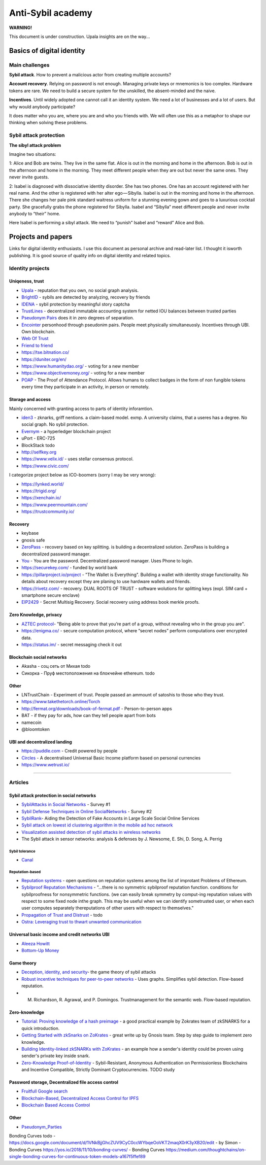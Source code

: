==================
Anti-Sybil academy
==================

**WARNING!**

This document is under construction. Upala insights are on the way...

..
	Inspiration
	===========
	Blade runners academy

	This section is the collection of our thoughts and insights on antiSybil protection and links to other people's work. This place is for those who is building their own identity system. 

	If you are one of them, please consider using Upala as a base for your system.

	State of knowledge 
..


Basics of digital identity
==========================

Main challenges
---------------
**Sybil attack**. How to prevent a malicious actor from creating multiple accounts?

**Account recovery**. Relying on password is not enough. Managing private keys or mnemonics is too complex. Hardware tokens are rare. We need to build a secure system for the unskilled, the absent-minded and the naive.

**Incentives**. Until widely adopted one cannot call it an identity system. We need a lot of businesses and a lot of users. But why would anybody participate?

It does matter who you are, where you are and who you friends with. We will often use this as a metaphor to shape our thinking when solving these problems. 

Sybil attack protection
-----------------------

**The sibyl attack problem**

Imagine two situations:

1: Alice and Bob are twins. They live in the same flat. Alice is out in the morning and home in the afternoon. Bob is out in the afternoon and home in the morning. They meet different people when they are out but never the same ones. They never invite guests.

2: Isabel is diagnosed with dissociative identity disorder. She has two phones. One has an account registered with her real name. And the other is registered with her alter ego — Sibylla. Isabel is out in the morning and home in the afternoon. There she changes her pale pink standard waitress uniform for a stunning evening gown and goes to a luxurious cocktail party. She gracefully grabs the phone registered for Sibylla. Isabel and “Sibylla” meet different people and never invite anybody to “their” home.

Here Isabel is performing a sibyl attack. We need to “punish” Isabel and “reward” Alice and Bob.


..
	Examples
	========
	**The sibyl attack problem solution**

	Sybils are detected at the entrance to the system. 

	Components:

	- Upala smart-phone app
	- Face recognition server
	- FOAM’s proof of location service

	Registering a new user:

	1. Take a picture of a registering user using Upala app
	2. Detect twins with face-recognition algorithm
	3. If twins are detected they need to take selfies simultaneously in different places (proof of location)
	4. Random validators confirm that the new selfies depict the same people as their ID photos

	The solution is described in detail `this blog post <https://medium.com/six-degrees-of-separation/a-solution-to-sibyl-attack-problem-for-upala-identity-proof-system-ca924202ab8f>`_ . Which is still a draft though. The final solution will be added as a separate section to this documentation.

	**Proof of location using known landmarks**

	Known landmarks can be used to confirm location until FOAM is released. Registering a new user or confirming a twin will require putting an object available through Google street view on the background. Validators confirm landmarks on photos.

	**Starting communities independently**

	The presented sibyl attack protection mechanism provides an additional benefit. It allows starting communities independently in different parts of the world. Clusters of people don’t need to be intersected to trust each other.

	Account recovery
	----------------

	It does matter who you are, where you are and who you friends with. The 3 unique features are used to identify a person: face, location and friends. What if you want to recover your account:

	1. Search the account. Take a selfie with the Upala app.
	2. Select the one which belongs to you. You can't see any photos or names. Type your real name to select your account.
	3. Meet with some of your friends physically (with location proof) to unlock your account.

	Account recovery process is another incentive to connect (within the system) with trustworthy friends.
..


Projects and papers
===================

Links for digital identity enthusiasts. I use this document as personal archive and read-later list. I thought it isworth publishing. It is good source of quality info on digital identity and related topics. 

Identity projects
-----------------

Uniqeness, trust
''''''''''''''''
- `Upala <https://medium.com/six-degrees-of-separation>`_ - reputation that you own, no social graph analysis.
- `BrightID <https://www.brightid.org/>`_ - sybils are detected by analyzing, recovery by friends
- `IDENA <https://idena.io/?view=faq>`_ - sybil protection by meaningful story captcha
- `TrustLines <https://trustlines.network/>`_ - decentralized immutable accounting system for netted IOU balances between trusted parties
- `Pseudonym Pairs <https://panarchy.app/Proof-of-power.pdf>`_ does it in zero degrees of separation.
- `Encointer <https://encointer.org/>`_  personhood through pseudonim pairs. People meet physically simultaneuosly. Incentives through UBI. Own blockchain.
- `Web Of Trust <https://en.wikipedia.org/wiki/Web_of_trust>`_
- `Friend to friend <https://en.wikipedia.org/wiki/Friend-to-friend>`_
- https://tse.bitnation.co/
- https://duniter.org/en/
- https://www.humanitydao.org/ - voting for a new member
- https://www.objectivemoney.org/ - voting for a new member
- `POAP <https://www.poap.xyz/>`_ - The Proof of Attendance Protocol. Allows humans to collect badges in the form of non fungible tokens every time they participate in an activity, in person or remotely.

Storage and access 
''''''''''''''''''
Mainly concerned with granting access to parts of identity inforamtion.

- `iden3 <https://iden3.io/feature/key-recovery-mechanism>`_ - zknarks, griff nentions. a claim-based model. exmp. A university claims, that a useres has a degree. No social graph. No sybil protection. 
- `Evernym <https://sovrin.org/>`_ - a hyperledger blockchain project
- uPort - ERC-725
- BlockStack todo
- http://selfkey.org 
- https://www.velix.id/ - uses stellar consensus protocol.
- https://www.civic.com/

I categorize project below as ICO-boomers (sorry I may be very wrong):

- https://lynked.world/
- https://trigid.org/
- https://xenchain.io/
- https://www.peermountain.com/
- https://trustcommunity.io/

Recovery
''''''''

- keybase
- gnosis safe 
- `ZeroPass <https://www.zeropass.io/schematics>`_ - recovery based on key splitting. is building a decentralized solution. ZeroPass is building a decentralized password manager.
- `You <https://devpost.com/software/you-k1cb2g>`_ - You are the password. Decentralized password manager. Uses Phone to login.
- https://securekey.com/ - funded by world bank
- https://pillarproject.io/project - "The Wallet is Everything". Building a wallet with identity strage functionality. No details about recovery except they are planing to use hardware wallets and friends. 
- https://rivetz.com/ - recovery. DUAL ROOTS OF TRUST - software wolutions for splitting keys (expl. SIM card + smartphone secure enclave)
- `EIP2429 <https://github.com/ethereum/EIPs/blob/5204f606b7634f79ae8c3aabae8a55772aa2d855/EIPS/eip-2429.md>`_ - Secret Multisig Recovery. Social recovery using address book merkle proofs.


Zero Knowledge, privacy
'''''''''''''''''''''''
- `AZTEC protocol <https://medium.com/aztec-protocol/confidential-transactions-have-arrived-a-dive-into-the-aztec-protocol-a1794c00c009>`_- "Being able to prove that you’re part of a group, without revealing who in the group you are".
- https://enigma.co/ -  secure computation protocol, where “secret nodes”  perform computations over encrypted data.
- https://status.im/ - secret messaging check it out

Blockchain social networks
''''''''''''''''''''''''''

- Akasha - соц сеть от Михая todo
- Сикорка - Пруф местоположения на блокчейне ethereum. todo

Other
'''''
- LNTrustChain - Experiment of trust. People passed an ammount of satoshis to those who they trust. 
- https://www.takethetorch.online/Torch
- http://fermat.org/downloads/book-of-fermat.pdf - Person-to-person apps
- BAT - if they pay for ads, how can they tell people apart from bots
- namecoin
- @bloomtoken

UBI and decentralized landing
'''''''''''''''''''''''''''''

- https://puddle.com - Credit powered by people
- `Circles <https://www.joincircles.net/>`_ - A decentralised Universal Basic Income platform based on personal currencies
- https://www.wetrust.io/ 

-------------------------------------------------------------

Articles
--------

Sybil attack protection in social networks
''''''''''''''''''''''''''''''''''''''''''
- `SybilAttacks in Social Networks <https://arxiv.org/pdf/1504.05522.pdf>`_ - Survey #1
- `Sybil Defense Techniques in Online SocialNetworks <https://ieeexplore.ieee.org/stamp/stamp.jsp?arnumber=7828091>`_ - Survey #2
- `SybilRank <https://users.cs.duke.edu/~qiangcao/sybilrank_project/index.html>`_- Aiding the Detection of Fake Accounts in Large Scale Social Online Services 
- `Sybil attack on lowest id clustering algorithm in the mobile ad hoc network <https://pdfs.semanticscholar.org/80de/5f955f2532af4622f29da49f02f86513e264.pdf>`_
- `Visualization assisted detection of sybil attacks in wireless networks <https://www.researchgate.net/publication/221325896_Visualization_assisted_detection_of_sybil_attacks_in_wireless_networks>`_
- The Sybil attack in sensor networks: analysis & defenses by J. Newsome, E. Shi, D. Song, A. Perrig


Sybil tolerance 
................
- `Canal <https://people.mpi-sws.org/~gummadi/papers/Canal-EuroSys.pdf>`_

Reputation-based
................
- `Reputation systems <https://github.com/ethereum/wiki/wiki/Problems#12-reputation-systems>`_ - open questions on reputation systems among the list of improtant Problems of Ethereum.
- `Sybilproof Reputation Mechanisms <http://www.eecs.harvard.edu/cs286r/courses/fall08/files/paper-CheFri.pdf>`_ - "...there is no symmetric sybilproof reputation function. conditions for sybilproofness for nonsymmetric functions. (we can easily break symmetry by comput-ing reputation values with respect to some fixed node inthe graph. This may be useful when we can identify sometrusted user, or when each user computes separately thereputations of other users with respect to themselves."
- `Propagation of Trust and Distrust <http://www.shibbo.ethz.ch/CDstore/www2004/docs/1p403.pdf>`_ - todo
- `Ostra: Leveraging trust to thwart unwanted communication <https://www.usenix.org/legacy/event/nsdi08/tech/full_papers/mislove/mislove_html/index.html>`_

Universal basic income and credit networks UBI
''''''''''''''''''''''''''''''''''''''''''''''
- `Aleeza Howitt <https://ubiresearch.org/category/research/digital-identity>`_
- `Bottom-Up Money <https://ubiresearch.org/wp-content/uploads/2019/05/Bottom-Up-Money-v1.1.pdf>`_    

Game theory 
'''''''''''
- `Deception, identity, and security <https://dl.acm.org/citation.cfm?id=3190836>`_- the game theory of sybil attacks 
- `Robust incentive techniques for peer-to-peer networks <http://www.csl.mtu.edu/cs6461/www/Reading/Feldman04.pdf>`_ - Uses graphs. Simplifies sybil detection. Flow-based reputation. 
- M. Richardson, R. Agrawal, and P. Domingos. Trustmanagement for the semantic web. Flow-based reputation.

Zero-knowledge
''''''''''''''
- `Tutorial: Proving knowledge of a hash preimage <https://zokrates.github.io/sha256example.html>`_ - a good practical example by Zokrates team of zkSNARKS for a quick introduction.
- `Getting Started with zkSnarks on ZoKrates <https://blog.gnosis.pm/getting-started-with-zksnarks-zokrates-61e4f8e66bcc>`_ - great write up by Gnosis team. Step by step guide to implement zero knowledge. 
- `Building Identity-linked zkSNARKs with ZoKrates <https://medium.com/zokrates/building-identity-linked-zksnarks-with-zokrates-a36085cdd40>`_ - an example how a sender's identity could be proven using sender's private key inside snark.
- `Zero-Knowledge Proof-of-Identity <https://arxiv.org/abs/1905.09093>`_ - Sybil-Resistant, Anonymous Authentication on Permissionless Blockchains and Incentive Compatible, Strictly Dominant Cryptocurrencies. TODO study

Password storage, Decentralized file access control
'''''''''''''''''''''''''''''''''''''''''''''''''''
- `Fruitfull Google search <https://www.google.com/search?client=ubuntu&channel=fs&q=grant+access+to+a+file+through+blockchain&ie=utf-8&oe=utf-8>`_
- `Blockchain-Based, Decentralized Access Control for IPFS <https://www.researchgate.net/publication/327034734_Blockchain-Based_Decentralized_Access_Control_for_IPFS>`_
- `Blockchain Based Access Control <https://www.iit.cnr.it/sites/default/files/main_21.pdf>`_

Other 
'''''
- `Pseudonym_Parties <https://www.researchgate.net/publication/242162818_Pseudonym_Parties_An_Offline_Foundation_for_Online_Accountability_PRELIMINARY_DRAFT>`_

Bonding Curves todo
- https://docs.google.com/document/d/1VNkBjjGhcZUV9CyC0ccWYbqeOoVKT2maqX0rK3yXB20/edit - by Simon 
- Bonding Curves https://yos.io/2018/11/10/bonding-curves/
- Bonding Curves https://medium.com/thoughtchains/on-single-bonding-curves-for-continuous-token-models-a167f5ffef89
